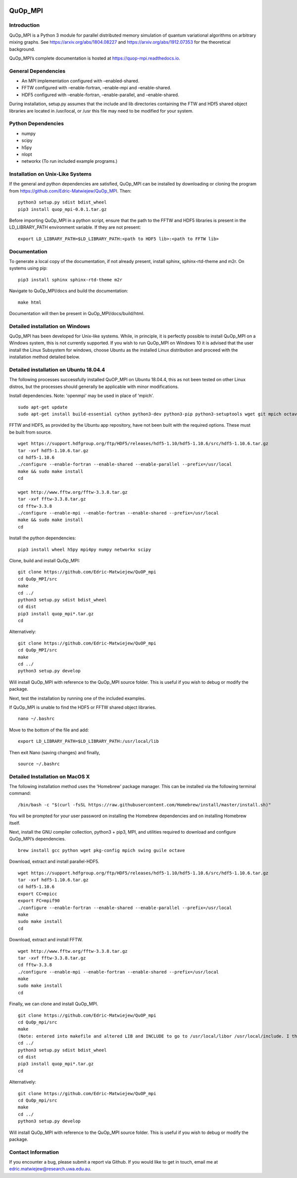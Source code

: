 |Documentation_Status| |DOI|

QuOp_MPI
========

Introduction
------------

QuOp_MPI is a Python 3 module for parallel distributed memory simulation
of quantum variational algorithms on arbitrary mixing
graphs. See https://arxiv.org/abs/1804.08227 and
https://arxiv.org/abs/1912.07353 for the theoretical background.

QuOp_MPI’s complete documentation is hosted at
https://quop-mpi.readthedocs.io.

General Dependencies
--------------------

-  An MPI implementation configured with –enabled-shared.
-  FFTW configured with –enable-fortran, –enable-mpi and –enable-shared.
-  HDF5 configured with –enable-fortran, –enable-parallel, and
   –enable-shared.

During installation, setup.py assumes that the include and lib directories
containing the FTW and HDf5 shared object libraries are located in /usr/local,
or /usr this file may need to be modified for your system.

Python Dependencies
-------------------

-  numpy
-  scipy
-  h5py
-  nlopt
-  networkx (To run included example programs.)

Installation on Unix-Like Systems
---------------------------------

If the general and python dependencies are satisfied, QuOp_MPI can be
installed by downloading or cloning the program from
https://github.com/Edric-Matwiejew/QuOp_MPI. Then:

::

    python3 setup.py sdist bdist_wheel
    pip3 install quop_mpi-0.0.1.tar.gz

Before importing QuOp_MPI in a python script, ensure that the path to
the FFTW and HDF5 libraries is present in the LD_LIBRARY_PATH environment variable.
If they are not present:

::

    export LD_LIBRARY_PATH=$LD_LIBRARY_PATH:<path to HDF5 lib>:<path to FFTW lib>

Documentation
-------------

To generate a local copy of the documentation, if not already present,
install sphinx, sphinx-rtd-theme and m2r. On systems using pip:

::

    pip3 install sphinx sphinx-rtd-theme m2r

Navigate to QuOp_MPI/docs and build the documentation:

::

    make html

Documentation will then be present in QuOp_MPI/docs/build/html.

Detailed installation on Windows
--------------------------------

QuOp_MPI has been developed for Unix-like systems. While, in principle,
it is perfectly possible to install QuOp_MPI on a Windows system, this
is not currently supported. If you wish to run QuOp_MPI on Windows 10 it
is advised that the user install the Linux Subsystem for windows, choose
Ubuntu as the installed Linux distribution and proceed with the
installation method detailed below.

Detailed installation on Ubuntu 18.04.4
---------------------------------------

The following processes successfully installed QuOP_MPI on Ubuntu
18.04.4, this as not been tested on other Linux distros, but the
processes should generally be applicable with minor modifications.

Install dependencies. Note: 'openmpi' may be used in place of 'mpich'.

::

    sudo apt-get update
    sudo apt-get install build-essential cython python3-dev python3-pip python3-setuptools wget git mpich octave

FFTW and HDF5, as provided by the Ubuntu app repository, have not been
built with the required options. These must be built from source.

::

    wget https://support.hdfgroup.org/ftp/HDF5/releases/hdf5-1.10/hdf5-1.10.6/src/hdf5-1.10.6.tar.gz
    tar -xvf hdf5-1.10.6.tar.gz
    cd hdf5-1.10.6
    ./configure --enable-fortran --enable-shared --enable-parallel --prefix=/usr/local
    make && sudo make install
    cd

    wget http://www.fftw.org/fftw-3.3.8.tar.gz
    tar -xvf fftw-3.3.8.tar.gz
    cd fftw-3.3.8
    ./configure --enable-mpi --enable-fortran --enable-shared --prefix=/usr/local
    make && sudo make install
    cd

Install the python dependencies:

::

    pip3 install wheel h5py mpi4py numpy networkx scipy

Clone, build and install QuOp_MPI:

::

    git clone https://github.com/Edric-Matwiejew/QuOP_mpi
    cd QuOp_MPI/src
    make
    cd ../
    python3 setup.py sdist bdist_wheel
    cd dist
    pip3 install quop_mpi*.tar.gz
    cd

Alternatively:

::

    git clone https://github.com/Edric-Matwiejew/QuOP_mpi
    cd QuOp_MPI/src
    make
    cd ../
    python3 setup.py develop

Will install QuOp_MPI with reference to the QuOp_MPI source folder. This
is useful if you wish to debug or modify the package.

Next, test the installation by running one of the included examples.

If QuOp_MPI is unable to find the HDF5 or FFTW shared object libraries.

::

    nano ~/.bashrc

Move to the bottom of the file and add:

::

    export LD_LIBRARY_PATH=$LD_LIBRARY_PATH:/usr/local/lib

Then exit Nano (saving changes) and finally,

::

    source ~/.bashrc   

Detailed Installation on MacOS X
--------------------------------

The following installation method uses the ‘Homebrew’ package manager.
This can be installed via the following terminal command:

::

    /bin/bash -c "$(curl -fsSL https://raw.githubusercontent.com/Homebrew/install/master/install.sh)"

You will be prompted for your user password on installing the Homebrew
dependencies and on installing Homebrew itself.

Next, install the GNU compiler collection, python3 + pip3, MPI, and
utilities required to download and configure QuOp_MPI’s dependencies.

::

    brew install gcc python wget pkg-config mpich swing guile octave

Download, extract and install parallel-HDF5.

::

    wget https://support.hdfgroup.org/ftp/HDF5/releases/hdf5-1.10/hdf5-1.10.6/src/hdf5-1.10.6.tar.gz
    tar -xvf hdf5-1.10.6.tar.gz
    cd hdf5-1.10.6
    export CC=mpicc
    export FC=mpif90
    ./configure --enable-fortran --enable-shared --enable-parallel --prefix=/usr/local
    make
    sudo make install
    cd

Download, extract and install FFTW.

::

    wget http://www.fftw.org/fftw-3.3.8.tar.gz
    tar -xvf fftw-3.3.8.tar.gz
    cd fftw-3.3.8
    ./configure --enable-mpi --enable-fortran --enable-shared --prefix=/usr/local
    make
    sudo make install
    cd

Finally, we can clone and install QuOp_MPI.

::

    git clone https://github.com/Edric-Matwiejew/QuOP_mpi
    cd QuOp_mpi/src
    make
    (Note: entered into makefile and altered LIB and INCLUDE to go to /usr/local/libor /usr/local/include. I think is can be done in the terminal however)
    cd ../
    python3 setup.py sdist bdist_wheel
    cd dist
    pip3 install quop_mpi*.tar.gz
    cd

Alternatively:

::

    git clone https://github.com/Edric-Matwiejew/QuOP_mpi
    cd QuOp_mpi/src
    make
    cd ../
    python3 setup.py develop

Will install QuOp_MPI with reference to the QuOp_MPI source folder. This
is useful if you wish to debug or modify the package.

Contact Information
-------------------

If you encounter a bug, please submit a
report via Github. If you would like to get in touch, email me at edric.matwiejew@research.uwa.edu.au.

.. |Documentation_Status| image:: https://readthedocs.org/projects/quop-mpi/badge/?version=latest
   :target: https://quop-mpi.readthedocs.io/en/latest/?badge=latest

.. |DOI| image:: https://zenodo.org/badge/233372703.svg
   :target: https://zenodo.org/badge/latestdoi/233372703
